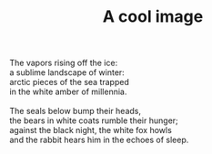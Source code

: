 :PROPERTIES:
:ID:       570C13F3-152A-4A0E-92C0-E023CC34B5B1
:SLUG:     a-cool-image
:LOCATION: Italy
:EDITED:   [2004-04-10 Sat]
:END:
#+filetags: :poetry:
#+title: A cool image

#+BEGIN_VERSE
The vapors rising off the ice:
a sublime landscape of winter:
arctic pieces of the sea trapped
in the white amber of millennia.

The seals below bump their heads,
the bears in white coats rumble their hunger;
against the black night, the white fox howls
and the rabbit hears him in the echoes of sleep.
#+END_VERSE
